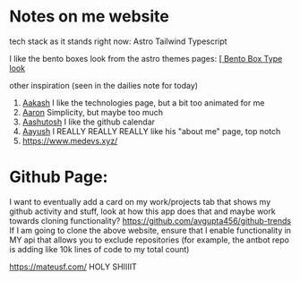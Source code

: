 :PROPERTIES:
:ID:       b79d371a-7c15-4254-9a69-9081a1831418
:END:
* Notes on me website
tech stack as it stands right now:
Astro
Tailwind
Typescript


I like the bento boxes look from the astro themes pages:
[[https://github.com/Ladvace/astro-bento-portfolio][[ Bento Box Type look]]

other inspiration (seen in the dailies note for today)
1. [[https://aakash-sharma.netlify.app/][Aakash]] I like the technologies page, but a bit too animated for me
2. [[https://www.aarondunphy.com/][Aaron]] Simplicity, but maybe too much
3. [[https://aashutosh.dev/work/][Aashutosh]] I like the github calendar
4. [[https://www.aayushkurup.dev/about][Aayush]] I REALLY REALLY REALLY like his "about me" page, top notch
5. https://www.medevs.xyz/

* Github Page:
I want to eventually add a card on my work/projects tab that shows my github activity and stuff, look at how this app does that and maybe work towards cloning
functionality?
https://github.com/avgupta456/github-trends
If I am going to clone the above website, ensure that I enable functionality in MY api that allows you to exclude repositories (for example, the antbot repo is adding like 10k lines of code to my total count)


https://mateusf.com/ HOLY SHIIIIT